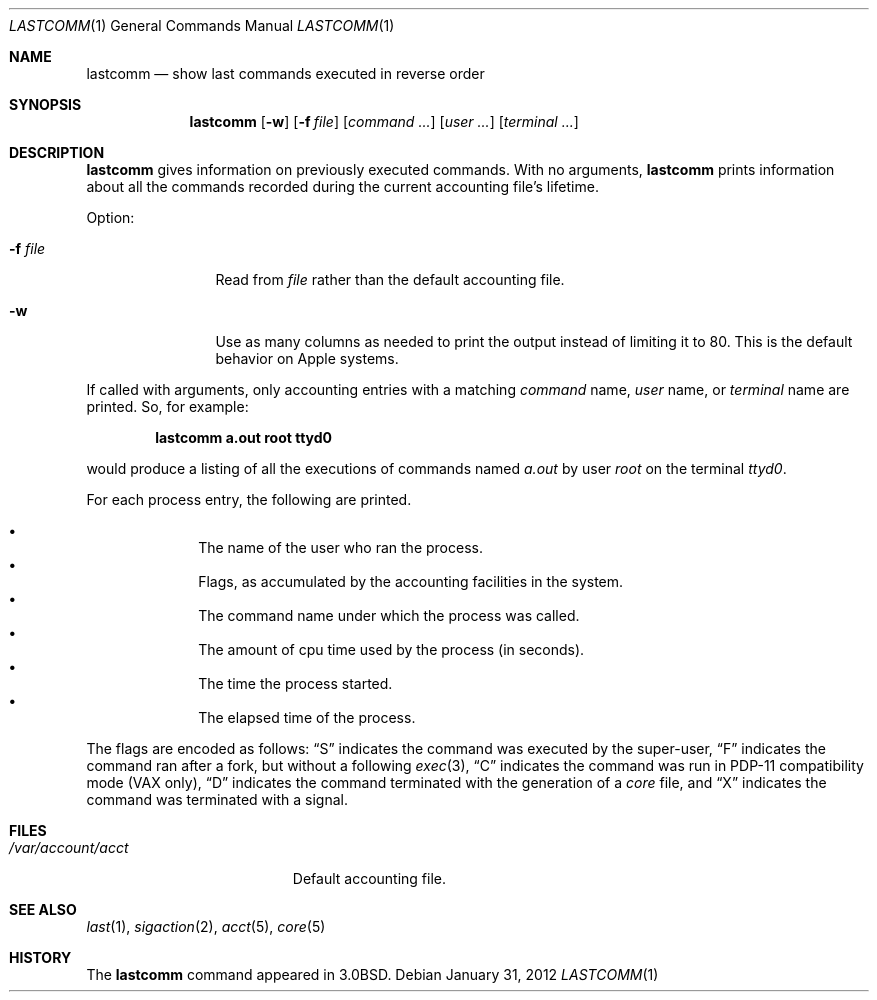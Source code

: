 .\"	$NetBSD: lastcomm.1,v 1.12 2012/01/31 16:30:40 christos Exp $
.\"
.\" Copyright (c) 1980, 1990, 1993
.\"	The Regents of the University of California.  All rights reserved.
.\"
.\" Redistribution and use in source and binary forms, with or without
.\" modification, are permitted provided that the following conditions
.\" are met:
.\" 1. Redistributions of source code must retain the above copyright
.\"    notice, this list of conditions and the following disclaimer.
.\" 2. Redistributions in binary form must reproduce the above copyright
.\"    notice, this list of conditions and the following disclaimer in the
.\"    documentation and/or other materials provided with the distribution.
.\" 3. Neither the name of the University nor the names of its contributors
.\"    may be used to endorse or promote products derived from this software
.\"    without specific prior written permission.
.\"
.\" THIS SOFTWARE IS PROVIDED BY THE REGENTS AND CONTRIBUTORS ``AS IS'' AND
.\" ANY EXPRESS OR IMPLIED WARRANTIES, INCLUDING, BUT NOT LIMITED TO, THE
.\" IMPLIED WARRANTIES OF MERCHANTABILITY AND FITNESS FOR A PARTICULAR PURPOSE
.\" ARE DISCLAIMED.  IN NO EVENT SHALL THE REGENTS OR CONTRIBUTORS BE LIABLE
.\" FOR ANY DIRECT, INDIRECT, INCIDENTAL, SPECIAL, EXEMPLARY, OR CONSEQUENTIAL
.\" DAMAGES (INCLUDING, BUT NOT LIMITED TO, PROCUREMENT OF SUBSTITUTE GOODS
.\" OR SERVICES; LOSS OF USE, DATA, OR PROFITS; OR BUSINESS INTERRUPTION)
.\" HOWEVER CAUSED AND ON ANY THEORY OF LIABILITY, WHETHER IN CONTRACT, STRICT
.\" LIABILITY, OR TORT (INCLUDING NEGLIGENCE OR OTHERWISE) ARISING IN ANY WAY
.\" OUT OF THE USE OF THIS SOFTWARE, EVEN IF ADVISED OF THE POSSIBILITY OF
.\" SUCH DAMAGE.
.\"
.\"	@(#)lastcomm.1	8.1 (Berkeley) 6/6/93
.\"
.Dd January 31, 2012
.Dt LASTCOMM 1
.Os
.Sh NAME
.Nm lastcomm
.Nd show last commands executed in reverse order
.Sh SYNOPSIS
.Nm
.Op Fl w
.Op Fl f Ar file
.Op Ar command ...
.Op Ar user ...
.Op Ar terminal ...
.Sh DESCRIPTION
.Nm
gives information on previously executed commands.
With no arguments,
.Nm
prints information about all the commands recorded
during the current accounting file's lifetime.
.Pp
Option:
.Pp
.Bl -tag -width Fl
.It Fl f Ar file
Read from
.Ar file
rather than the default
accounting file.
.It Fl w
Use as many columns as needed to print the output instead of limiting it to 80.
This is the default behavior on Apple systems.
.El
.Pp
If called with arguments, only accounting entries with a
matching
.Ar command
name,
.Ar user
name,
or
.Ar terminal
name
are printed.
So, for example:
.Pp
.Dl lastcomm a.out root ttyd0
.Pp
would produce a listing of all the
executions of commands named
.Pa a.out
by user
.Ar root
on the terminal
.Ar ttyd0  .
.Pp
For each process entry, the following are printed.
.Pp
.Bl -bullet -offset indent -compact
.It
The name of the user who ran the process.
.It
Flags, as accumulated by the accounting facilities in the system.
.It
The command name under which the process was called.
.It
The amount of cpu time used by the process (in seconds).
.It
The time the process started.
.It
The elapsed time of the process.
.El
.Pp
The flags are encoded as follows:
.Dq S
indicates the command was
executed by the super-user,
.Dq F
indicates the command ran after
a fork, but without a following
.Xr exec 3 ,
.Dq C
indicates the command was run in PDP-11 compatibility mode
(VAX only),
.Dq D
indicates the command terminated with the generation of a
.Pa core
file, and
.Dq X
indicates the command was terminated with a signal.
.Sh FILES
.Bl -tag -width /var/account/acct -compact
.It Pa /var/account/acct
Default accounting file.
.El
.Sh SEE ALSO
.Xr last 1 ,
.Xr sigaction 2 ,
.Xr acct 5 ,
.Xr core 5
.Sh HISTORY
The
.Nm
command appeared in
.Bx 3.0 .
